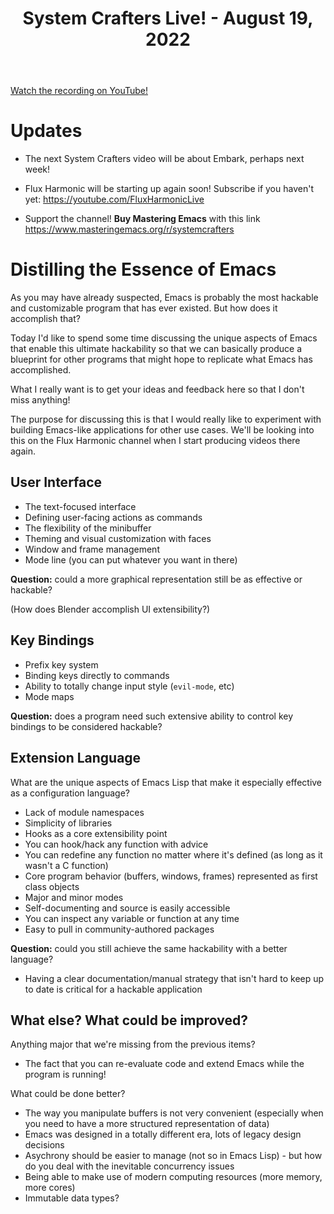 #+title: System Crafters Live! - August 19, 2022

[[yt:j0GmFP9hDCc][Watch the recording on YouTube!]]

* Updates

- The next System Crafters video will be about Embark, perhaps next week!

- Flux Harmonic will be starting up again soon!  Subscribe if you haven't yet:
  https://youtube.com/FluxHarmonicLive

- Support the channel!  *Buy Mastering Emacs* with this link https://www.masteringemacs.org/r/systemcrafters

* Distilling the Essence of Emacs

As you may have already suspected, Emacs is probably the most hackable and customizable program that has ever existed.  But how does it accomplish that?

Today I'd like to spend some time discussing the unique aspects of Emacs that enable this ultimate hackability so that we can basically produce a blueprint for other programs that might hope to replicate what Emacs has accomplished.

What I really want is to get your ideas and feedback here so that I don't miss anything!

The purpose for discussing this is that I would really like to experiment with building Emacs-like applications for other use cases.  We'll be looking into this on the Flux Harmonic channel when I start producing videos there again.

** User Interface

- The text-focused interface
- Defining user-facing actions as commands
- The flexibility of the minibuffer
- Theming and visual customization with faces
- Window and frame management
- Mode line (you can put whatever you want in there)

*Question:* could a more graphical representation still be as effective or hackable?

(How does Blender accomplish UI extensibility?)

** Key Bindings

- Prefix key system
- Binding keys directly to commands
- Ability to totally change input style (=evil-mode=, etc)
- Mode maps

*Question:* does a program need such extensive ability to control key bindings to be considered hackable?

** Extension Language

What are the unique aspects of Emacs Lisp that make it especially effective as a configuration language?

- Lack of module namespaces
- Simplicity of libraries
- Hooks as a core extensibility point
- You can hook/hack any function with advice
- You can redefine any function no matter where it's defined (as long as it wasn't a C function)
- Core program behavior (buffers, windows, frames) represented as first class objects
- Major and minor modes
- Self-documenting and source is easily accessible
- You can inspect any variable or function at any time
- Easy to pull in community-authored packages

*Question:* could you still achieve the same hackability with a better language?

- Having a clear documentation/manual strategy that isn't hard to keep up to date is critical for a hackable application

** What else?  What could be improved?

Anything major that we're missing from the previous items?

- The fact that you can re-evaluate code and extend Emacs while the program is running!

What could be done better?

- The way you manipulate buffers is not very convenient (especially when you need to have a more structured representation of data)
- Emacs was designed in a totally different era, lots of legacy design decisions
- Asychrony should be easier to manage (not so in Emacs Lisp) - but how do you deal with the inevitable concurrency issues
- Being able to make use of modern computing resources (more memory, more cores)
- Immutable data types?
